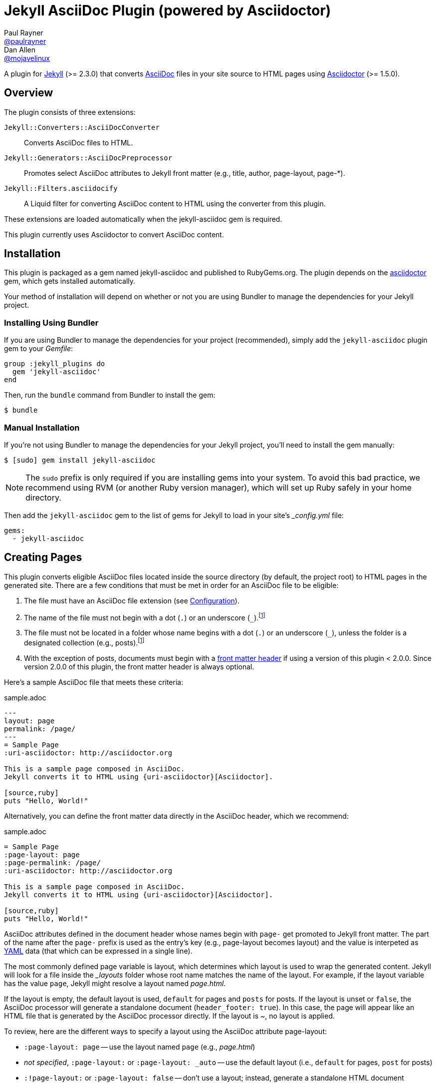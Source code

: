 = Jekyll AsciiDoc Plugin (powered by Asciidoctor)
Paul Rayner <https://github.com/paulrayner[@paulrayner]>; Dan Allen <https://github.com/mojavelinux[@mojavelinux]>
// Settings:
:idprefix:
:idseparator: -
ifndef::env-github[:icons: font]
ifdef::env-github,env-browser[]
:toc: preamble
:toclevels: 1
endif::[]
ifdef::env-github[]
:status:
:outfilesuffix: .adoc
:!toc-title:
:caution-caption: :fire:
:important-caption: :exclamation:
:note-caption: :paperclip:
:tip-caption: :bulb:
:warning-caption: :warning:
endif::[]
// Aliases:
:path-config: pass:q[[path]___config.yml__]
// URIs:
:uri-asciidoc: http://asciidoc.org
:uri-asciidoctor: http://asciidoctor.org
:uri-gem-asciidoctor: http://rubygems.org/gems/asciidoctor 
:uri-gem-jekyll-asciidoc: http://rubygems.org/gems/jekyll-asciidoc
:uri-repo: https://github.com/asciidoctor/jekyll-asciidoc
:uri-jekyll: https://jekyllrb.com
:uri-front-matter: http://jekyllrb.com/docs/frontmatter/
:uri-liquid-templates: https://jekyllrb.com/docs/templates/
:uri-graphviz: http://www.graphviz.org

ifdef::status[]
image:https://img.shields.io/gem/v/jekyll-asciidoc.svg?label=gem%20version[Gem Version, link={uri-gem-jekyll-asciidoc}]
image:https://img.shields.io/travis/asciidoctor/jekyll-asciidoc/master.svg[Build Status (Travis CI), link=https://travis-ci.org/asciidoctor/jekyll-asciidoc]
endif::[]

A plugin for {uri-jekyll}[Jekyll] (>= 2.3.0) that converts {uri-asciidoc}[AsciiDoc] files in your site source to HTML pages using {uri-asciidoctor}[Asciidoctor] (>= 1.5.0).

== Overview

The plugin consists of three extensions:

`Jekyll::Converters::AsciiDocConverter`::
  Converts AsciiDoc files to HTML.
`Jekyll::Generators::AsciiDocPreprocessor`::
  Promotes select AsciiDoc attributes to Jekyll front matter (e.g., title, author, page-layout, page-*).
`Jekyll::Filters.asciidocify`::
  A Liquid filter for converting AsciiDoc content to HTML using the converter from this plugin.

These extensions are loaded automatically when the jekyll-asciidoc gem is required.

This plugin currently uses Asciidoctor to convert AsciiDoc content.

== Installation

This plugin is packaged as a gem named jekyll-asciidoc and published to RubyGems.org.
The plugin depends on the {uri-gem-asciidoctor}[asciidoctor] gem, which gets installed automatically.

Your method of installation will depend on whether or not you are using Bundler to manage the dependencies for your Jekyll project.

=== Installing Using Bundler

If you are using Bundler to manage the dependencies for your project (recommended), simply add the `jekyll-asciidoc` plugin gem to your [path]_Gemfile_:

[source,ruby]
----
group :jekyll_plugins do
  gem 'jekyll-asciidoc'
end
----

Then, run the `bundle` command from Bundler to install the gem:

 $ bundle

=== Manual Installation

If you're not using Bundler to manage the dependencies for your Jekyll project, you'll need to install the gem manually:

 $ [sudo] gem install jekyll-asciidoc

NOTE: The `sudo` prefix is only required if you are installing gems into your system.
To avoid this bad practice, we recommend using RVM (or another Ruby version manager), which will set up Ruby safely in your home directory.

Then add the `jekyll-asciidoc` gem to the list of gems for Jekyll to load in your site's {path-config} file:

[source,yaml]
----
gems:
  - jekyll-asciidoc
----

== Creating Pages

This plugin converts eligible AsciiDoc files located inside the source directory (by default, the project root) to HTML pages in the generated site.
There are a few conditions that must be met in order for an AsciiDoc file to be eligible:

. The file must have an AsciiDoc file extension (see <<configuration>>).
. The name of the file must not begin with a dot (`.`) or an underscore (`_`).footnoteref:[excluded_files,These files are excluded by Jekyll.]
. The file must not be located in a folder whose name begins with a dot (`.`) or an underscore (`_`), unless the folder is a designated collection (e.g., posts).footnoteref:[excluded_files]
. With the exception of posts, documents must begin with a {uri-front-matter}[front matter header] if using a version of this plugin < 2.0.0.
Since version 2.0.0 of this plugin, the front matter header is always optional.

Here's a sample AsciiDoc file that meets these criteria:

.sample.adoc
[source,asciidoc]
----
---
layout: page
permalink: /page/
---
= Sample Page
:uri-asciidoctor: http://asciidoctor.org

This is a sample page composed in AsciiDoc.
Jekyll converts it to HTML using {uri-asciidoctor}[Asciidoctor].

[source,ruby]
puts "Hello, World!"
----

Alternatively, you can define the front matter data directly in the AsciiDoc header, which we recommend:

.sample.adoc
[source,asciidoc]
----
= Sample Page
:page-layout: page
:page-permalink: /page/
:uri-asciidoctor: http://asciidoctor.org

This is a sample page composed in AsciiDoc.
Jekyll converts it to HTML using {uri-asciidoctor}[Asciidoctor].

[source,ruby]
puts "Hello, World!"
----

AsciiDoc attributes defined in the document header whose names begin with `page-` get promoted to Jekyll front matter.
The part of the name after the `page-` prefix is used as the entry's key (e.g., page-layout becomes layout) and the value is interpeted as https://en.wikipedia.org/wiki/YAML[YAML] data (that which can be expressed in a single line).

The most commonly defined page variable is layout, which determines which layout is used to wrap the generated content.
Jekyll will look for a file inside the [path]_{empty}_layouts_ folder whose root name matches the name of the layout.
For example, if the layout variable has the value `page`, Jekyll might resolve a layout named [path]_page.html_.

If the layout is empty, the default layout is used, `default` for pages and `posts` for posts.
If the layout is unset or `false`, the AsciiDoc processor will generate a standalone document (`header_footer: true`).
In this case, the page will appear like an HTML file that is generated by the AsciiDoc processor directly.
If the layout is ~, no layout is applied.

To review, here are the different ways to specify a layout using the AsciiDoc attribute page-layout:

* `:page-layout: page` -- use the layout named `page` (e.g., [path]_page.html_)
* _not specified_, `:page-layout:` or `:page-layout: _auto` -- use the default layout (i.e., `default` for pages, `post` for posts)
* `:!page-layout:` or `:page-layout: false` -- don't use a layout; instead, generate a standalone HTML document
* `:page-layout: ~` -- don't use a layout (often results in an incomplete HTML file)

In addition to page attributes defined explicitly, the following implicit AsciiDoc attributes are also promoted to page data:

* doctitle (i.e., the document title) (becomes title)
* author
* revdate (becomes date; value is converted to a DateTime object; only for posts)

Unlike other content files, the {uri-liquid-templates}[Liquid template preprocessor] is not applied to AsciiDoc files by default (as of version 2.0.0 of this plugin).
If you want the Liquid template preprocessor to be applied to an AsciiDoc file (prior to the content being passed to the AsciiDoc processor), you must enable it by setting the liquid page variable.

----
:page-liquid:
----

IMPORTANT: AsciiDoc files may include a {uri-front-matter}[front matter header] for defining page settings and variables.
If present, the front matter header must be the very first character of the file.
The front matter header won't be seen--and could disrupt conversion--if the front matter is preceded by a whitespace character or a Byte Order Mark (BOM).

NOTE: As of version 2.0.0 of this plugin, you may exclude the front matter header, as shown in the second example above.
Prior to version 2.0.0, you had to include at least an empty front matter header (except for posts).
In these cases, you define all the page metadata (e.g., layout) using AsciiDoc attributes instead of in the front matter.
You can also use a combination of both.
When intermixed, the attributes defined in the AsciiDoc header take precedence.

You can now build your site using:

 $ jekyll build

and preview it using:

 $ jekyll serve

If you're using Bundler, then prefix the commands with `bundle exec`, as in:

 $ bundle exec jekyll build

To see a report of all the files that are processed, add the `--verbose` flag:

 $ jekyll build --verbose

If an AsciiDoc file is not listed, then likely Jekyll did not find a {uri-front-matter}[front matter header].

IMPORTANT: If you use the `--safe` option, the AsciiDoc plugin will not be activated.
The `--safe` flag disables third-party plugins such as this one.

== Configuration

This section describes the configuration options for this plugin, which are all _optional_.

=== AsciiDoc

NOTE: Prior to version 2.0.0 of this plugin, the configuration keys in this section were defined as flat, top-level names (e.g., `asciidoc_ext`).
These names are now deprecated, but still supported.

By default, this plugin uses Asciidoctor to convert AsciiDoc files.
Since Asciidoctor is currently the only option, the default setting is equivalent to the following configuration in {path-config}:

[source,yaml]
----
asciidoc:
  processor: asciidoctor
----

IMPORTANT: The `asciidoc` block should only appear _once_ inside {path-config}.
If you define any other options that are documented in this section, you should append them to the `asciidoc` block.

To tell Jekyll which file extensions to match as AsciiDoc files, append the `ext` option to the `asciidoc` block of your {path-config}:

[source,yaml]
----
asciidoc:
  ext: asciidoc,adoc,ad
----

The extensions shown in the previous listing are the default values, so you don't need to specify this option if those defaults are sufficient.

AsciiDoc attributes defined in the document header whose names begin with `page-` are promoted to Jekyll front matter.
The part of the name after the `page-` prefix is used as the key (e.g., page-layout becomes layout).
If you want to change this attribute prefix, append the `page_attribute_prefix` option to the `asciidoc` block of your {path-config}:

[source,yaml]
----
asciidoc:
  page_attribute_prefix: jekyll
----

A hyphen is automatically added to the value of this configuration setting if the value is non-empty.

Since version 2.0.0 of this plugin, all non-hidden AsciiDoc files are processed by default, even those without a front matter header.
If you only want files containing a front matter header to be processed (as was the behavior prior to version 2.0.0), add the `require_front_matter_header` option to the `asciidoc` block of your {path-config}:

[source,yaml]
----
asciidoc:
  require_front_matter_header: true
----

=== Asciidoctor

To pass additional attributes to AsciiDoc, or override the default attributes defined in the plugin, add the following lines to your {path-config}:

[source,yaml]
----
asciidoctor:
  attributes:
    - idprefix=_
    - source-highlighter=pygments
    - pygments-css=style
----

In addition to `attributes`, you can define any another option key (e.g., `safe`) that is recognized by the http://asciidoctor.org/docs/user-manual/#ruby-api-options[Asciidoctor API].

==== Enabling Hard Line Breaks

Many Jekyll users are used to writing in GitHub-flavored Markdown (GFM), which preserves hard line breaks in paragraph content.
Asciidoctor supports this feature for AsciiDoc files.
(In fact, previous versions of this plugin enabled this behavior by default).
If you want to enable this behavior for AsciiDoc files, add the `hardbreaks-option` attribute to the Asciidoctor attributes configuration in your site's {path-config} file:

[source,yaml]
----
asciidoctor:
  attributes:
    - hardbreaks-option
----

If you want to allow individual files to override this setting, then assign the value `@` to the attribute:

[source,yaml]
----
asciidoctor:
  attributes:
    - hardbreaks-option=@
----

If you already have AsciiDoc attributes defined in the {path-config}, the new attribute should be added as a sibling entry in the YAML collection.

WARNING: Keep in mind, if you enable hard line breaks, you won't be able to use the http://asciidoctor.org/docs/asciidoc-recommended-practices/#one-sentence-per-line[one sentence-per-line writing technique].

== Customizing the Generated HTML

You can use templates to customize the HTML output that Asciidoctor generates for your site.
Template files can be composed in any templating language that is supported by https://github.com/rtomayko/tilt[Tilt].
Each template file corresponds to a node in the AsciiDoc document tree (aka AST).

Below are the steps you need to take to configure Asciidoctor to use custom templates with your site.

=== Step 1: Add Required Gems

You'll first need to add the thread_safe gem as well as the gem for the templating language you plan to use.
We'll assume that you are using Slim.

[source,ruby]
----
gem 'slim', '~> 3.0.7'
gem 'thread_safe', '~> 0.3.5'
----

=== Step 2: Install New Gems

Now run the `bundle` command to install the new gems.

 $ bundle

=== Step 3: Create a Templates Folder

Next, create a new folder in your site named [path]___templates__ to store your templates.

 $ mkdir _templates

=== Step 4: Configure Asciidoctor to Load Templates

In your site's {path-config} file, configure Asciidoctor to load the templates by telling it the location where the templates are stored.

[source,yaml]
----
asciidoctor:
  template_dir: _templates
  attributes: ...
----

=== Step 5: Compose a Template

The final step is to compose a template.
We'll be customizing the unordered list node.
Name the file [path]_ulist.html.slim_.

.ulist.html.slim
[source,slim]
----
- if title?
  figure.list.unordered id=id
    figcaption=title
    ul class=[style, role]
      - items.each do |_item|
        li
          span.primary=_item.text
          - if _item.blocks?
            =_item.content
- else
  ul id=id class=[style, role]
    - items.each do |_item|
      li
        span.primary=_item.text
        - if _item.blocks?
          =_item.content
----

The next time you build your site, Asciidoctor will use your custom template to generate the HTML for unordered lists.

TIP: You can find additional examples of custom templates in the https://github.com/asciidoctor/asciidoctor-backends[asciidoctor-backends] repository.

== Enabling Asciidoctor Diagram

Asciidoctor Diagram is a set of extensions for Asciidoctor that allow you to embed diagrams written using the PlantUML, Graphviz, ditaa, or Shaape syntax inside your AsciiDoc documents.

[IMPORTANT]
For Graphviz and PlantUML diagram generation, {uri-graphviz}[Graphviz] must be installed (i.e., the `dot` utility must be available on your `$PATH`.

=== Installation

Using Bundler::
+
--
Add `asciidoctor-diagram` gem to your [path]_Gemfile_:

[source,ruby]
----
group :jekyll_plugins do
  gem 'asciidoctor-diagram', '~> 1.4.0' <1>
  gem 'jekyll-asciidoc'
  ...
end
----
<1> version can be configured differently

Then, run the Bundler command to install it:

 $ bundle install
--

Without Bundler::
+
--
Install gems manually

 $ [sudo] gem install asciidoctor-diagram

Then, add the `asciidoctor-diagram` gem to the list of gems for Jekyll to load in your site's {path-config} file:

[source,yaml]
----
gems:
  - asciidoctor-diagram
  - jekyll-asciidoc
----
--

Both of the previous configurations are the equivalent of passing `-r asciidoctor-diagram` to the `asciidoctor` command.

=== Generated Image Location

By default diagram images are generated in the root folder.
Thus, images URLs are not properly referenced from the generated HTML pages.

To fix this, set the `imagesdir` attribute in any AsciiDoc file that contains diagrams.

._posts/2015-12-24-diagrams.adoc
[source,asciidoc]
----
= Diagrams
:imagesdir: /images/2015-12-24 <1>

[graphviz, dot-example, svg]
....
digraph g {
    a -> b
    b -> c
    c -> d
    d -> a
}
....
----
<1> the date in the imagesdir value must match the date of the post (e.g., 2015-12-24)

WARNING: The images are generated after Jekyll copies assets to the [path]_{empty}_site_ directory.
Therefore, you'll have to run `jeykll` twice before you see the images in the preview.

== Supplemental AsciiDoc Assets

Certain Asciidoctor features, such as icons, require additional CSS rules and other assets to work.
These CSS rules and other assets do not get automatically included in the pages generated by Jekyll.
This section documents how to configure these additional resources.

TIP: If you want to take a shortcut that skips all this configuration, clone the https://github.com/asciidoctor/jekyll-asciidoc-quickstart[Jekyll AsciiDoc Quickstart (JAQ)] repository and use it as a starting point for your site.
JAQ provides a page layout out of the box configured to fully style body content generated from AsciiDoc.

=== Setup

The Jekyll AsciiDoc plugin converts AsciiDoc to embeddable HTML.
This HTML is then inserted into the page layout.
You need to augment the page layout to include resources typically present in a standalone HTML document that Asciidoctor produces.

. Create a stylesheet in the [path]_css_ directory named [path]_asciidoc.css_ to hold additional CSS for body content generated from AsciiDoc.
. Add this stylesheet to the HTML `<head>` in [path]_{empty}_includes/head.html_ under the main.css declaration:
+
[source,html]
----
<link rel="stylesheet" href="{{ "/css/asciidoc.css" | prepend: site.baseurl }}">
----

=== Font-based Admonition and Inline Icons

To enable font-based admonition and inline icons, you first need to add Font Awesome to [path]_{empty}_includes/head.html_ file under the asciidoc.css declaration:

[source,html]
----
<link rel="stylesheet" href="https://cdnjs.cloudflare.com/ajax/libs/font-awesome/4.4.0/css/font-awesome.min.css">
----

NOTE: You can also link to local copy of Font Awesome.

Next, you need to add the following CSS rules from the default Asciidoctor stylesheet to the [path]_css/asciidoc.css_ file:

[source,css]
----
span.icon>.fa {
  cursor: default;
}
.admonitionblock td.icon {
  text-align: center;
  width: 80px;
}
.admonitionblock td.icon [class^="fa icon-"] {
  font-size: 2.5em;
  text-shadow: 1px 1px 2px rgba(0,0,0,.5);
  cursor: default;
}
.admonitionblock td.icon .icon-note:before {
  content: "\f05a";
  color: #19407c;
}
.admonitionblock td.icon .icon-tip:before {
  content: "\f0eb";
  text-shadow: 1px 1px 2px rgba(155,155,0,.8);
  color: #111;
}
.admonitionblock td.icon .icon-warning:before {
  content: "\f071";
  color: #bf6900;
}
.admonitionblock td.icon .icon-caution:before {
  content: "\f06d";
  color: #bf3400;
}
.admonitionblock td.icon .icon-important:before {
  content: "\f06a";
  color: #bf0000;
}
----

Feel free to modify the CSS to your liking.

Finally, you need to enable the font-based icons in the header of the document:

[source,asciidoc]
----
:icons: font
----

or in the site configuration:

[source,yaml]
----
asciidoctor:
  attributes:
    - icons=font
    ...
----

=== Image-based Admonition and Inline Icons

As an alternative to font-based icons, you can configure Asciidoctor to use image-based icons.
In this case, all you need to do is provide the icons at the proper location.

First, enable image-based icons and configure the path to the icons in the header of the document:

[source,asciidoc]
----
:icons:
:iconsdir: /images/icons
----

or your site configuration:

[source,yaml]
----
asciidoctor:
  attributes:
    - icons
    - iconsdir=/images/icons
----

Then, simply put the icon images that the page needs in the [path]_images/icons_ directory.

== GitHub Pages

GitHub doesn't (yet) whitelist the AsciiDoc plugin, so you can only run it on your own machine.

TIP: GitHub needs to hear from enough users that they want to plugin in order to enable it.
Our recommendation is to keep lobbying for them to enable it.

You can automate publishing of the generated site to GitHub Pages using a continuous integration job.
Refer to the tutorial http://eshepelyuk.github.io/2014/10/28/automate-github-pages-travisci.html[Automate GitHub Pages publishing with Jekyll and Travis CI^] to find step-by-step instructions to setup this job.
You can also refer to the https://github.com/johncarl81/transfuse-site[Tranfuse website build^] for an example in practice.

Refer to the https://help.github.com/articles/using-jekyll-plugins-with-github-pages[Jekyll Plugins on GitHub Pages] for a list of the plugins currently supported on the server-side (in addition to Markdown, which isn't listed).

== Development

To help develop the Jekyll AsciiDoc plugin, or to simply use the development version, you need to retrieve the source from GitHub.
Follow the instructions below to learn how to clone the source, run the tests and install the development version.

=== Retrieve the Source Code

You can retrieve the source code from GitHub using git.
Simply copy the URL of the {uri-repo}[GitHub repository] and pass it to the `git clone` command:

[subs=attributes+]
....
git clone {uri-repo}
....

Next, switch to the project directory.

 $ cd jekyll-asciidoc

=== Install the Dependencies

The dependencies needed to develop the Jekyll AsciiDoc plugin are defined in the [path]_Gemfile_ at the root of the project.
You'll use Bundler to install these dependencies.

To check if you have Bundler installed, use the `bundle` command to query for the version:

 $ bundle --version

If Bundler is not installed, use the `gem` command to install it.

 $ [sudo] gem install bundler

Finally, invoke the `bundle` command (which is provided by the bundler gem) from the root of the project to install the dependencies into the project:

 $ bundle --path=.bundle/rubygems

IMPORTANT: Since we've installed dependencies inside the project, it's necessary to prefix all commands (e.g., rake) with `bundle exec`.

=== Running the Tests

The tests are based on RSpec.
The test suite is located in the [path]_spec_ directory.

You can run the tests using Rake.

 $ bundle exec rake spec

For more fine-grained control, you can also run the tests using RSpec directly.

 $ bundle exec rspec

=== Installing the Gem Locally

You can install the development version of the gem as follows:

 $ bundle exec rake install

This allows you to use an unreleased version of the gem in your site.
If you want to build the gem and install it manually, use these commands instead:

 $ bundle exec rake build
 $ [sudo] gem install pkg/jekyll-asciidoc-*.dev.gem

=== Releasing the Gem

When you are ready for a release, first set the version in the file [path]_lib/jekyll-asciidoc/version.rb_.
Then, commit the change using the following commit message template:

 Release X.Y.Z

where `X.Y.Z` is the version number of the gem.

Next, package, tag and release the gem to RubyGems.org, run the following rake task:

 $ bundle exec rake release

IMPORTANT: Ensure you have the proper credentials setup as described in the guide http://guides.rubygems.org/publishing/#publishing-to-rubygemsorg[Publishing to RubyGems.org].

Once you finish the release, you should update the version to the next micro version in the sequence using the `.dev` suffix (e.g., 1.0.1.dev).
